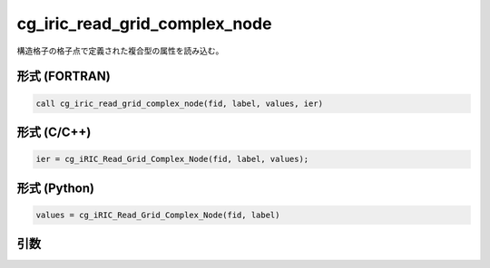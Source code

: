 cg_iric_read_grid_complex_node
================================

構造格子の格子点で定義された複合型の属性を読み込む。

形式 (FORTRAN)
---------------
.. code-block:: fortran

   call cg_iric_read_grid_complex_node(fid, label, values, ier)

形式 (C/C++)
---------------
.. code-block:: c

   ier = cg_iRIC_Read_Grid_Complex_Node(fid, label, values);

形式 (Python)
---------------
.. code-block:: python

   values = cg_iRIC_Read_Grid_Complex_Node(fid, label)

引数
----

.. csv-table:: cg_iric_read_grid_complex_node の引数
   :file: cg_iric_read_grid_complex_node_args.csv
   :header-rows: 1

